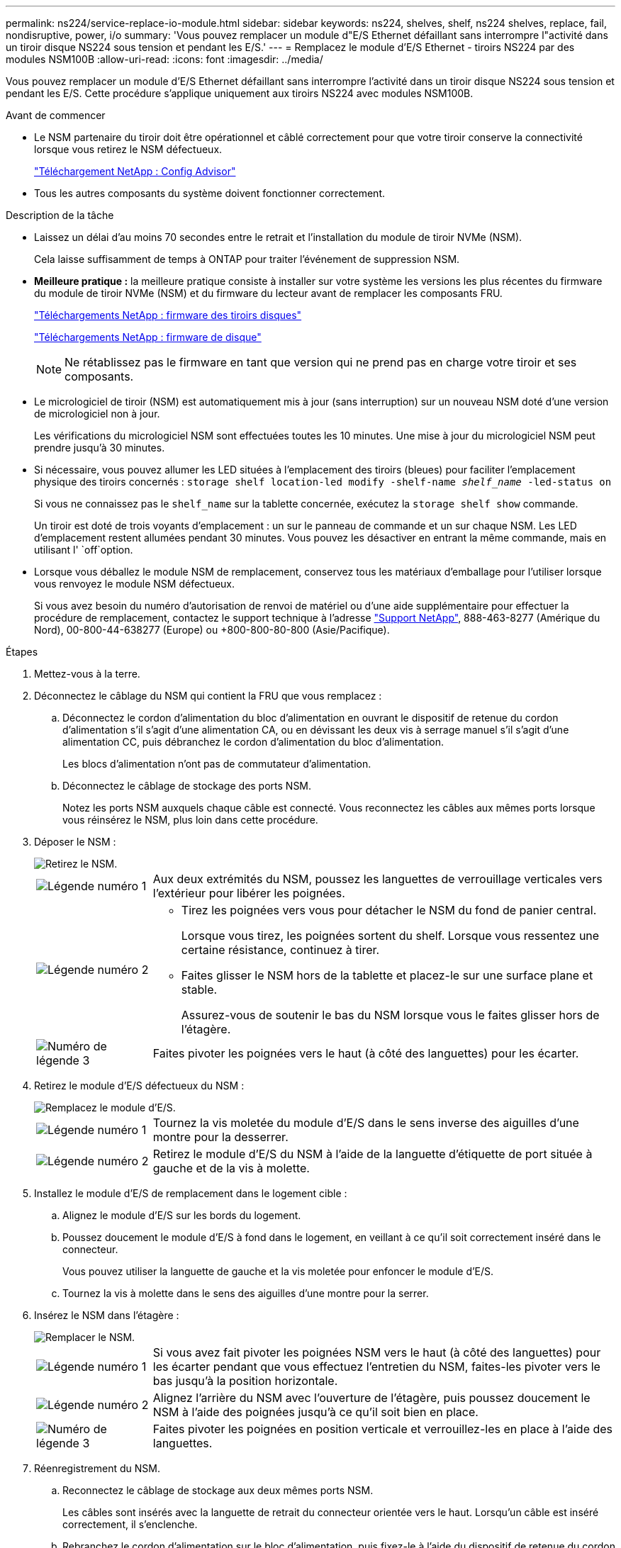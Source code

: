 ---
permalink: ns224/service-replace-io-module.html 
sidebar: sidebar 
keywords: ns224, shelves, shelf, ns224 shelves, replace, fail,  nondisruptive, power, i/o 
summary: 'Vous pouvez remplacer un module d"E/S Ethernet défaillant sans interrompre l"activité dans un tiroir disque NS224 sous tension et pendant les E/S.' 
---
= Remplacez le module d'E/S Ethernet - tiroirs NS224 par des modules NSM100B
:allow-uri-read: 
:icons: font
:imagesdir: ../media/


[role="lead"]
Vous pouvez remplacer un module d'E/S Ethernet défaillant sans interrompre l'activité dans un tiroir disque NS224 sous tension et pendant les E/S. Cette procédure s'applique uniquement aux tiroirs NS224 avec modules NSM100B.

.Avant de commencer
* Le NSM partenaire du tiroir doit être opérationnel et câblé correctement pour que votre tiroir conserve la connectivité lorsque vous retirez le NSM défectueux.
+
https://mysupport.netapp.com/site/tools/tool-eula/activeiq-configadvisor["Téléchargement NetApp : Config Advisor"^]

* Tous les autres composants du système doivent fonctionner correctement.


.Description de la tâche
* Laissez un délai d'au moins 70 secondes entre le retrait et l'installation du module de tiroir NVMe (NSM).
+
Cela laisse suffisamment de temps à ONTAP pour traiter l'événement de suppression NSM.

* *Meilleure pratique :* la meilleure pratique consiste à installer sur votre système les versions les plus récentes du firmware du module de tiroir NVMe (NSM) et du firmware du lecteur avant de remplacer les composants FRU.
+
https://mysupport.netapp.com/site/downloads/firmware/disk-shelf-firmware["Téléchargements NetApp : firmware des tiroirs disques"^]

+
https://mysupport.netapp.com/site/downloads/firmware/disk-drive-firmware["Téléchargements NetApp : firmware de disque"^]

+
[NOTE]
====
Ne rétablissez pas le firmware en tant que version qui ne prend pas en charge votre tiroir et ses composants.

====
* Le micrologiciel de tiroir (NSM) est automatiquement mis à jour (sans interruption) sur un nouveau NSM doté d'une version de micrologiciel non à jour.
+
Les vérifications du micrologiciel NSM sont effectuées toutes les 10 minutes. Une mise à jour du micrologiciel NSM peut prendre jusqu'à 30 minutes.

* Si nécessaire, vous pouvez allumer les LED situées à l'emplacement des tiroirs (bleues) pour faciliter l'emplacement physique des tiroirs concernés : `storage shelf location-led modify -shelf-name _shelf_name_ -led-status on`
+
Si vous ne connaissez pas le `shelf_name` sur la tablette concernée, exécutez la `storage shelf show` commande.

+
Un tiroir est doté de trois voyants d'emplacement : un sur le panneau de commande et un sur chaque NSM. Les LED d'emplacement restent allumées pendant 30 minutes. Vous pouvez les désactiver en entrant la même commande, mais en utilisant l' `off`option.

* Lorsque vous déballez le module NSM de remplacement, conservez tous les matériaux d'emballage pour l'utiliser lorsque vous renvoyez le module NSM défectueux.
+
Si vous avez besoin du numéro d'autorisation de renvoi de matériel ou d'une aide supplémentaire pour effectuer la procédure de remplacement, contactez le support technique à l'adresse https://mysupport.netapp.com/site/global/dashboard["Support NetApp"^], 888-463-8277 (Amérique du Nord), 00-800-44-638277 (Europe) ou +800-800-80-800 (Asie/Pacifique).



.Étapes
. Mettez-vous à la terre.
. Déconnectez le câblage du NSM qui contient la FRU que vous remplacez :
+
.. Déconnectez le cordon d'alimentation du bloc d'alimentation en ouvrant le dispositif de retenue du cordon d'alimentation s'il s'agit d'une alimentation CA, ou en dévissant les deux vis à serrage manuel s'il s'agit d'une alimentation CC, puis débranchez le cordon d'alimentation du bloc d'alimentation.
+
Les blocs d'alimentation n'ont pas de commutateur d'alimentation.

.. Déconnectez le câblage de stockage des ports NSM.
+
Notez les ports NSM auxquels chaque câble est connecté. Vous reconnectez les câbles aux mêmes ports lorsque vous réinsérez le NSM, plus loin dans cette procédure.



. Déposer le NSM :
+
image::../media/drw_g_and_t_handles_remove_ieops-1837.svg[Retirez le NSM.]

+
[cols="1,4"]
|===


 a| 
image::../media/icon_round_1.png[Légende numéro 1]
 a| 
Aux deux extrémités du NSM, poussez les languettes de verrouillage verticales vers l'extérieur pour libérer les poignées.



 a| 
image::../media/icon_round_2.png[Légende numéro 2]
 a| 
** Tirez les poignées vers vous pour détacher le NSM du fond de panier central.
+
Lorsque vous tirez, les poignées sortent du shelf. Lorsque vous ressentez une certaine résistance, continuez à tirer.

** Faites glisser le NSM hors de la tablette et placez-le sur une surface plane et stable.
+
Assurez-vous de soutenir le bas du NSM lorsque vous le faites glisser hors de l'étagère.





 a| 
image::../media/icon_round_3.png[Numéro de légende 3]
 a| 
Faites pivoter les poignées vers le haut (à côté des languettes) pour les écarter.

|===
. Retirez le module d'E/S défectueux du NSM :
+
image::../media/drw_t_io_module_replace_ieops-1980.svg[Remplacez le module d'E/S.]

+
[cols="1,4"]
|===


 a| 
image::../media/icon_round_1.png[Légende numéro 1]
 a| 
Tournez la vis moletée du module d'E/S dans le sens inverse des aiguilles d'une montre pour la desserrer.



 a| 
image::../media/icon_round_2.png[Légende numéro 2]
 a| 
Retirez le module d'E/S du NSM à l'aide de la languette d'étiquette de port située à gauche et de la vis à molette.

|===
. Installez le module d'E/S de remplacement dans le logement cible :
+
.. Alignez le module d'E/S sur les bords du logement.
.. Poussez doucement le module d'E/S à fond dans le logement, en veillant à ce qu'il soit correctement inséré dans le connecteur.
+
Vous pouvez utiliser la languette de gauche et la vis moletée pour enfoncer le module d'E/S.

.. Tournez la vis à molette dans le sens des aiguilles d'une montre pour la serrer.


. Insérez le NSM dans l'étagère :
+
image::../media/drw_g_and_t_handles_reinstall_ieops-1838.svg[Remplacer le NSM.]

+
[cols="1,4"]
|===


 a| 
image::../media/icon_round_1.png[Légende numéro 1]
 a| 
Si vous avez fait pivoter les poignées NSM vers le haut (à côté des languettes) pour les écarter pendant que vous effectuez l'entretien du NSM, faites-les pivoter vers le bas jusqu'à la position horizontale.



 a| 
image::../media/icon_round_2.png[Légende numéro 2]
 a| 
Alignez l'arrière du NSM avec l'ouverture de l'étagère, puis poussez doucement le NSM à l'aide des poignées jusqu'à ce qu'il soit bien en place.



 a| 
image::../media/icon_round_3.png[Numéro de légende 3]
 a| 
Faites pivoter les poignées en position verticale et verrouillez-les en place à l'aide des languettes.

|===
. Réenregistrement du NSM.
+
.. Reconnectez le câblage de stockage aux deux mêmes ports NSM.
+
Les câbles sont insérés avec la languette de retrait du connecteur orientée vers le haut. Lorsqu'un câble est inséré correctement, il s'enclenche.

.. Rebranchez le cordon d'alimentation sur le bloc d'alimentation, puis fixez-le à l'aide du dispositif de retenue du cordon d'alimentation s'il s'agit d'un bloc d'alimentation CA, ou serrez les deux vis à serrage manuel s'il s'agit d'un bloc d'alimentation CC, puis débranchez le cordon d'alimentation du bloc d'alimentation.
+
Lorsqu'elle fonctionne correctement, la LED bicolore d'un bloc d'alimentation s'allume en vert.

+
En outre, les deux LED LNK (vertes) du port NSM s'allument. Si un voyant LNK ne s'allume pas, réinstallez le câble.



. Vérifiez que les voyants d'avertissement (orange) du NSM contenant le module d'E/S défectueux et le panneau d'affichage de l'opérateur du tiroir ne sont plus allumés
+
Les voyants d'avertissement NSM s'éteignent après le redémarrage du NSM et ne détectent plus un problème de module d'E/S. Cela peut prendre trois à cinq minutes.

. Vérifiez que le NSM est correctement câblé en exécutant Active IQ Config Advisor.
+
Si des erreurs de câblage sont générées, suivez les actions correctives fournies.

+
https://mysupport.netapp.com/site/tools/tool-eula/activeiq-configadvisor["Téléchargement NetApp : Config Advisor"^]


